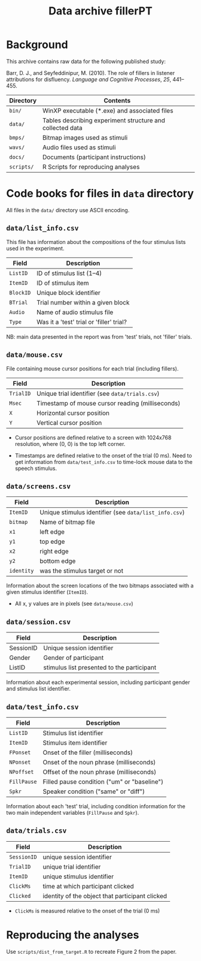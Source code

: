 #+TITLE: Data archive fillerPT

* Background

This archive contains raw data for the following published study:

Barr, D. J., and Seyfeddinipur, M. (2010).  The role of fillers in listener attributions for disfluency.  /Language and Cognitive Processes/, /25/, 441--455.


| Directory  | Contents                                                  |
|------------+-----------------------------------------------------------|
| =bin/=     | WinXP executable (*.exe) and associated files             |
| =data/=    | Tables describing experiment structure and collected data |
| =bmps/=    | Bitmap images used as stimuli                             |
| =wavs/=    | Audio files used as stimuli                               |
| =docs/=    | Documents (participant instructions)                      |
| =scripts/= | R Scripts for reproducing analyses                        |

* Code books for files in =data= directory

All files in the =data/= directory use ASCII encoding.

** =data/list_info.csv=

This file has information about the compositions of the four stimulus lists used in the experiment.

| Field     | Description                              |
|-----------+------------------------------------------|
| =ListID=  | ID of stimulus list (1--4)               |
| =ItemID=  | ID of stimulus item                      |
| =BlockID= | Unique block identifier                  |
| =BTrial=  | Trial number within a given block        |
| =Audio=   | Name of audio stimulus file              |
| =Type=    | Was it a 'test' trial or 'filler' trial? |

NB: main data presented in the report was from 'test' trials, not 'filler' trials.

** =data/mouse.csv=

File containing mouse cursor positions for each trial (including fillers).

| Field     | Description                                      |
|-----------+--------------------------------------------------|
| =TrialID= | Unique trial identifier (see =data/trials.csv=)  |
| =Msec=    | Timestamp of mouse cursor reading (milliseconds) |
| =X=       | Horizontal cursor position                       |
| =Y=       | Vertical cursor position                         |

- Cursor positions are defined relative to a screen with 1024x768
  resolution, where (0, 0) is the top left corner.

- Timestamps are defined relative to the onset of the trial (0 ms).
  Need to get information from =data/test_info.csv= to time-lock mouse
  data to the speech stimulus.

** =data/screens.csv=

| Field      | Description                                           |
|------------+-------------------------------------------------------|
| =ItemID=   | Unique stimulus identifier (see =data/list_info.csv=) |
| =bitmap=   | Name of bitmap file                                   |
| =x1=       | left edge                                             |
| =y1=       | top edge                                              |
| =x2=       | right edge                                            |
| =y2=       | bottom edge                                           |
| =identity= | was the stimulus target or not                        |

Information about the screen locations of the two bitmaps associated with a given stimulus identifier (=ItemID=).

- All x, y values are in pixels (see =data/mouse.csv=)

** =data/session.csv=

| Field     | Description                                |
|-----------+--------------------------------------------|
| SessionID | Unique session identifier                  |
| Gender    | Gender of participant                      |
| ListID    | stimulus list presented to the participant |

Information about each experimental session, including participant gender and stimulus list identifier.

** =data/test_info.csv=

| Field       | Description                                 |
|-------------+---------------------------------------------|
| =ListID=    | Stimulus list identifier                    |
| =ItemID=    | Stimulus item identifier                    |
| =FPonset=   | Onset of the filler (milliseconds)          |
| =NPonset=   | Onset of the noun phrase (milliseconds)     |
| =NPoffset=  | Offset of the noun phrase (milliseconds)    |
| =FillPause= | Filled pause condition ("um" or "baseline") |
| =Spkr=      | Speaker condition ("same" or "diff")        |

Information about each 'test' trial, including condition information for the two main independent variables (=FillPause= and =Spkr=).

** =data/trials.csv=

| Field       | Description                                     |
|-------------+-------------------------------------------------|
| =SessionID= | unique session identifier                       |
| =TrialID=   | unique trial identifier                         |
| =ItemID=    | unique stimulus identifier                      |
| =ClickMs=   | time at which participant clicked               |
| =Clicked=   | identity of the object that participant clicked |

- =ClickMs= is measured relative to the onset of the trial (0 ms)



* Reproducing the analyses

Use =scripts/dist_from_target.R= to recreate Figure 2 from the paper.

[[file:DFT2.png]]
